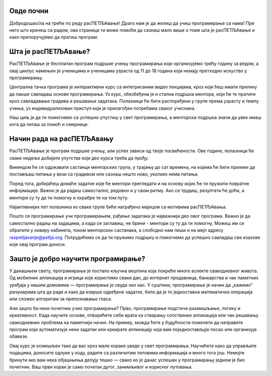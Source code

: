 ===================================
Овде почни
===================================

Добродошао/ла на треће по реду расПЕТЉАвање! Драго нам је да желиш да учиш програмирање са нама! Пре него што кренеш са радом, ова страница 
ти може помоћи да сазнаш мало више о томе шта је расПЕТЉАвање и како препоручујемо да пратиш програм.

=============================
Шта је расПЕТЉАвање?
=============================


РасПЕТЉАвање је бесплатан програм подршке учењу програмирања који организујемо трећу годину за редом, а овај циклус намењен је ученицима
и ученицама узраста од 11 до 18 година који немају претходно искуство у програмирању.

Централна тачка програма је интерактивни курс са интегрисаним видео лекцијама, кроз који ћеш имати прилику да лакше савладаш основе 
програмирања. Уз курс, обезбеђена је и стална подршка ментора, који ће те пратити кроз савладавање градива и решавање задатака. 
Полазници ће бити распоређени у групе према узрасту и темпу учења, уз индивидуализован приступ који је прилагођен потребама сваког учесника. 

Наш циљ је да ти помогнемо са успешно упустиш у свет програмирања, а менторска подршка значи да увек имаш кога да питаш за помоћ и смернице. 

==================================
Начин рада на расПЕТЉАвању
==================================

РасПЕТЉАвање је програм подршке учењу, али успех зависи од твоје посвећености. Ове године, полазници ће сваке недеље добијати упутства 
који део курса треба да прођу.

Викендом ће се одржавати састанци менторских група, у трајању до сат времена, на којима ће бити прилике да постављаш питања у вези са градивом
или сазнаш нешто ново, уколико нема питања. 

Поред тога, добијаћеш домаће задатке које ће ментори прегледати и на основу којих ће ти пружити повратне информације. Важно је да радиш самостално,
редовно и у свом ритму. Ако се трудиш, резултати ће доћи, а ментори су ту да ти помогну и охрабре те на том путу. 

Најактивнијих пет полазника из сваке групе биће награђено мајицом са мотивима расПЕТЉАвања.

Пошто се програмирање учи програмирањем, рађење задатака је најважнији део овог програма. Важно је да самостално радиш на задацима, а када се заглавиш, не брини - ментори су ту да ти помогну. 
Можеш им се обратити у оквиру кабинета, током менторских састанака, а слободно нам пиши и на мејл адресу raspetljavanje@petlja.org.
Потрудићемо се да ти пружимо подршку и помогнемо да успешно савладаш све изазове које овај програм доноси. 


===============================================================
Зашто је добро научити програмирање?
===============================================================


У данашњем свету, програмирање је постало кључна вештина која покреће многе аспекте свакодневног живота. Од мобилних апликација и игрица које користимо сваки дан, 
до интернет продавница, банкарства и чак паметних уређаја у нашим домовима — програмирање је свуда око нас. У суштини, програмирање је начин да „кажемо” рачунарима 
шта да раде и како да изврше одређене задатке, било да је то једноставна математичка операција или сложен алгоритам за препознавање гласа.

Али зашто би неки почетник учио програмирање? Прво, програмирање подстиче размишљање, логику и креативност. Када научите основе, отворићете себи врата ка стварању 
сопствених апликација или чак решавању свакодневних проблема на паметнији начин. На пример, можда ћете у будућности пожелети да направите програм који аутоматизује 
неки задатак или креирате апликацију која вам поједностављује посао или организује обавезе.

Овај курс је осмишљен тако да вас кроз мале кораке уведе у свет програмирања. Научићете како да управљате подацима, доносите одлуке у коду, радите са различитим 
типовима информација и много тога још. Немојте бринути ако вам нека објашњења делују тешко — свако ко је данас успешан у програмирању једном је био почетник. Ваш 
први корак је само почетак дугог, занимљивог и корисног путовања.




